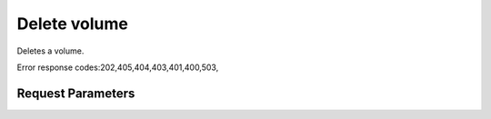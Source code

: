 
Delete volume
=============

.. rest_method::  DELETE /v2.1/{tenant_id}/os-volumes/{volume_id}

Deletes a volume.

Error response codes:202,405,404,403,401,400,503,


Request Parameters
------------------

.. rest_parameters:: parameters.yaml

   - tenant_id: tenant_id
   - volume_id: volume_id













